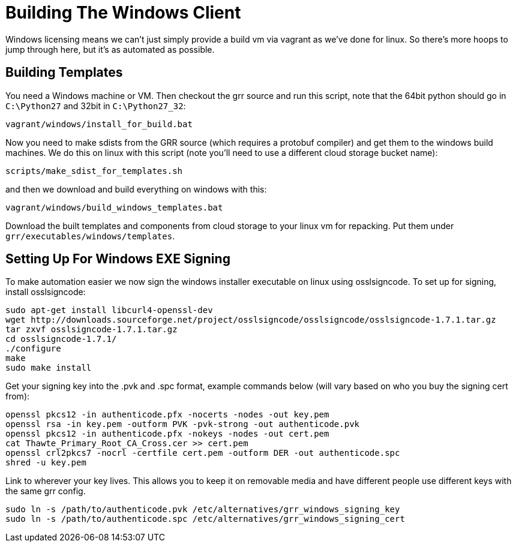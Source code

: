 = Building The Windows Client =

Windows licensing means we can't just simply provide a build vm via vagrant as
we've done for linux.  So there's more hoops to jump through here, but it's as
automated as possible.

== Building Templates ==

You need a Windows machine or VM. Then checkout the grr source and run this script, note that the 64bit python should go in `C:\Python27` and 32bit in `C:\Python27_32`:

----
vagrant/windows/install_for_build.bat
----

Now you need to make sdists from the GRR source (which requires a protobuf compiler) and get them to the windows build machines. We do this on linux with this script (note you'll need to use a different cloud storage bucket name):

----
scripts/make_sdist_for_templates.sh
----

and then we download and build everything on windows with this:

----
vagrant/windows/build_windows_templates.bat
----

Download the built templates and components from cloud storage to your linux vm for repacking. Put them under `grr/executables/windows/templates`.

== Setting Up For Windows EXE Signing ==

To make automation easier we now sign the windows installer executable on linux
using osslsigncode.  To set up for signing, install osslsigncode:

----
sudo apt-get install libcurl4-openssl-dev
wget http://downloads.sourceforge.net/project/osslsigncode/osslsigncode/osslsigncode-1.7.1.tar.gz
tar zxvf osslsigncode-1.7.1.tar.gz
cd osslsigncode-1.7.1/
./configure
make
sudo make install
----

Get your signing key into the .pvk and .spc format, example commands below (will
vary based on who you buy the signing cert from):
----
openssl pkcs12 -in authenticode.pfx -nocerts -nodes -out key.pem
openssl rsa -in key.pem -outform PVK -pvk-strong -out authenticode.pvk
openssl pkcs12 -in authenticode.pfx -nokeys -nodes -out cert.pem
cat Thawte_Primary_Root_CA_Cross.cer >> cert.pem
openssl crl2pkcs7 -nocrl -certfile cert.pem -outform DER -out authenticode.spc
shred -u key.pem
----

Link to wherever your key lives. This allows you to keep it on removable media
and have different people use different keys with the same grr config.
----
sudo ln -s /path/to/authenticode.pvk /etc/alternatives/grr_windows_signing_key
sudo ln -s /path/to/authenticode.spc /etc/alternatives/grr_windows_signing_cert
----
